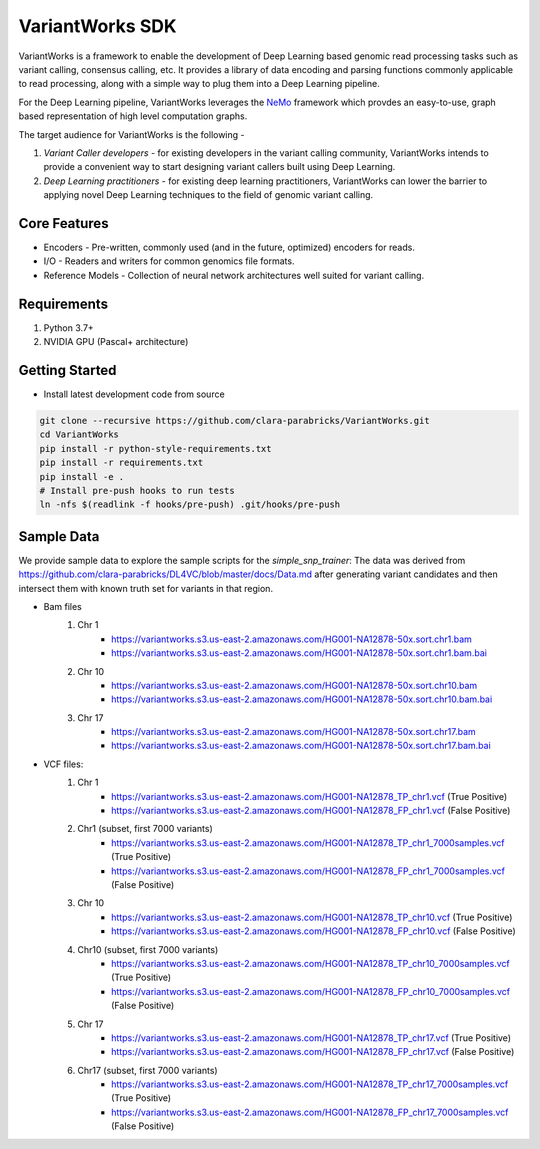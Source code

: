 VariantWorks SDK
================

VariantWorks is a framework to enable the development of Deep Learning based genomic read processing tasks such as
variant calling, consensus calling, etc. It provides a library of data encoding and parsing functions commonly
applicable to read processing, along with a simple way to plug them into a Deep Learning pipeline.

For the Deep Learning pipeline, VariantWorks leverages the `NeMo <https://nvidia.github.io/NeMo/>`_ framework
which provdes an easy-to-use, graph based representation of high level computation graphs.

The target audience for VariantWorks is the following -

#. `Variant Caller developers` - for existing developers in the variant calling community, VariantWorks
   intends to provide a convenient way to start designing variant callers built using Deep Learning.
#. `Deep Learning practitioners` - for existing deep learning practitioners, VariantWorks can lower the barrier
   to applying novel Deep Learning techniques to the field of genomic variant calling.

Core Features
-------------

* Encoders - Pre-written, commonly used (and in the future, optimized) encoders for reads.
* I/O - Readers and writers for common genomics file formats.
* Reference Models - Collection of neural network architectures well suited for variant calling.

Requirements
------------

#. Python 3.7+
#. NVIDIA GPU (Pascal+ architecture)

Getting Started
---------------

* Install latest development code from source

.. code-block:: bash

    git clone --recursive https://github.com/clara-parabricks/VariantWorks.git
    cd VariantWorks
    pip install -r python-style-requirements.txt
    pip install -r requirements.txt
    pip install -e .
    # Install pre-push hooks to run tests
    ln -nfs $(readlink -f hooks/pre-push) .git/hooks/pre-push

Sample Data
---------------
We provide sample data to explore the sample scripts for the *simple_snp_trainer*:
The data was derived from https://github.com/clara-parabricks/DL4VC/blob/master/docs/Data.md after generating
variant candidates and then intersect them with known truth set for variants in that region.

* Bam files
    #. Chr 1
        * https://variantworks.s3.us-east-2.amazonaws.com/HG001-NA12878-50x.sort.chr1.bam
        * https://variantworks.s3.us-east-2.amazonaws.com/HG001-NA12878-50x.sort.chr1.bam.bai
    #. Chr 10
        * https://variantworks.s3.us-east-2.amazonaws.com/HG001-NA12878-50x.sort.chr10.bam
        * https://variantworks.s3.us-east-2.amazonaws.com/HG001-NA12878-50x.sort.chr10.bam.bai
    #. Chr 17
        * https://variantworks.s3.us-east-2.amazonaws.com/HG001-NA12878-50x.sort.chr17.bam
        * https://variantworks.s3.us-east-2.amazonaws.com/HG001-NA12878-50x.sort.chr17.bam.bai

* VCF files:
    #. Chr 1
        *  https://variantworks.s3.us-east-2.amazonaws.com/HG001-NA12878_TP_chr1.vcf (True Positive)
        *  https://variantworks.s3.us-east-2.amazonaws.com/HG001-NA12878_FP_chr1.vcf (False Positive)
    #. Chr1 (subset, first 7000 variants)
        * https://variantworks.s3.us-east-2.amazonaws.com/HG001-NA12878_TP_chr1_7000samples.vcf (True Positive)
        * https://variantworks.s3.us-east-2.amazonaws.com/HG001-NA12878_FP_chr1_7000samples.vcf (False Positive)
    #. Chr 10
        * https://variantworks.s3.us-east-2.amazonaws.com/HG001-NA12878_TP_chr10.vcf (True Positive)
        * https://variantworks.s3.us-east-2.amazonaws.com/HG001-NA12878_FP_chr10.vcf (False Positive)
    #. Chr10 (subset, first 7000 variants)
        * https://variantworks.s3.us-east-2.amazonaws.com/HG001-NA12878_TP_chr10_7000samples.vcf (True Positive)
        * https://variantworks.s3.us-east-2.amazonaws.com/HG001-NA12878_FP_chr10_7000samples.vcf (False Positive)
    #. Chr 17
        * https://variantworks.s3.us-east-2.amazonaws.com/HG001-NA12878_TP_chr17.vcf (True Positive)
        * https://variantworks.s3.us-east-2.amazonaws.com/HG001-NA12878_FP_chr17.vcf (False Positive)
    #. Chr17 (subset, first 7000 variants)
        * https://variantworks.s3.us-east-2.amazonaws.com/HG001-NA12878_TP_chr17_7000samples.vcf (True Positive)
        * https://variantworks.s3.us-east-2.amazonaws.com/HG001-NA12878_FP_chr17_7000samples.vcf (False Positive)

